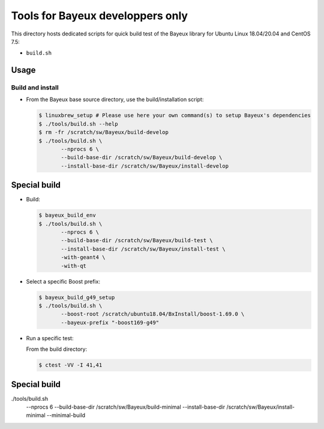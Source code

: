 ====================================
Tools for Bayeux developpers only
====================================

This directory hosts dedicated scripts for quick build test
of the Bayeux library for Ubuntu Linux 18.04/20.04 and CentOS 7.5:

* ``build.sh``



Usage
================


Build and install
-----------------

* From the Bayeux base source directory, use the build/installation script:

  .. code:: bash
	    
     $ linuxbrew_setup # Please use here your own command(s) to setup Bayeux's dependencies
     $ ./tools/build.sh --help
     $ rm -fr /scratch/sw/Bayeux/build-develop
     $ ./tools/build.sh \
	    --nprocs 6 \
	    --build-base-dir /scratch/sw/Bayeux/build-develop \
	    --install-base-dir /scratch/sw/Bayeux/install-develop 
  ..

Special build
================

* Build:

  .. code:: bash

     $ bayeux_build_env
     $ ./tools/build.sh \
	    --nprocs 6 \
	    --build-base-dir /scratch/sw/Bayeux/build-test \
	    --install-base-dir /scratch/sw/Bayeux/install-test \
	    -with-geant4 \
	    -with-qt 
	    
  ..
  
* Select a specific Boost prefix:

  .. code:: bash

     $ bayeux_build_g49_setup
     $ ./tools/build.sh \
	    --boost-root /scratch/ubuntu18.04/BxInstall/boost-1.69.0 \
	    --bayeux-prefix "-boost169-g49"
  ..


* Run a specific test:
  
  From the build directory:

  .. code:: bash

     $ ctest -VV -I 41,41
  ..


Special build
================


./tools/build.sh \
	    --nprocs 6 \
	    --build-base-dir /scratch/sw/Bayeux/build-minimal \
	    --install-base-dir /scratch/sw/Bayeux/install-minimal \
	    --minimal-build





.. end
   

  
